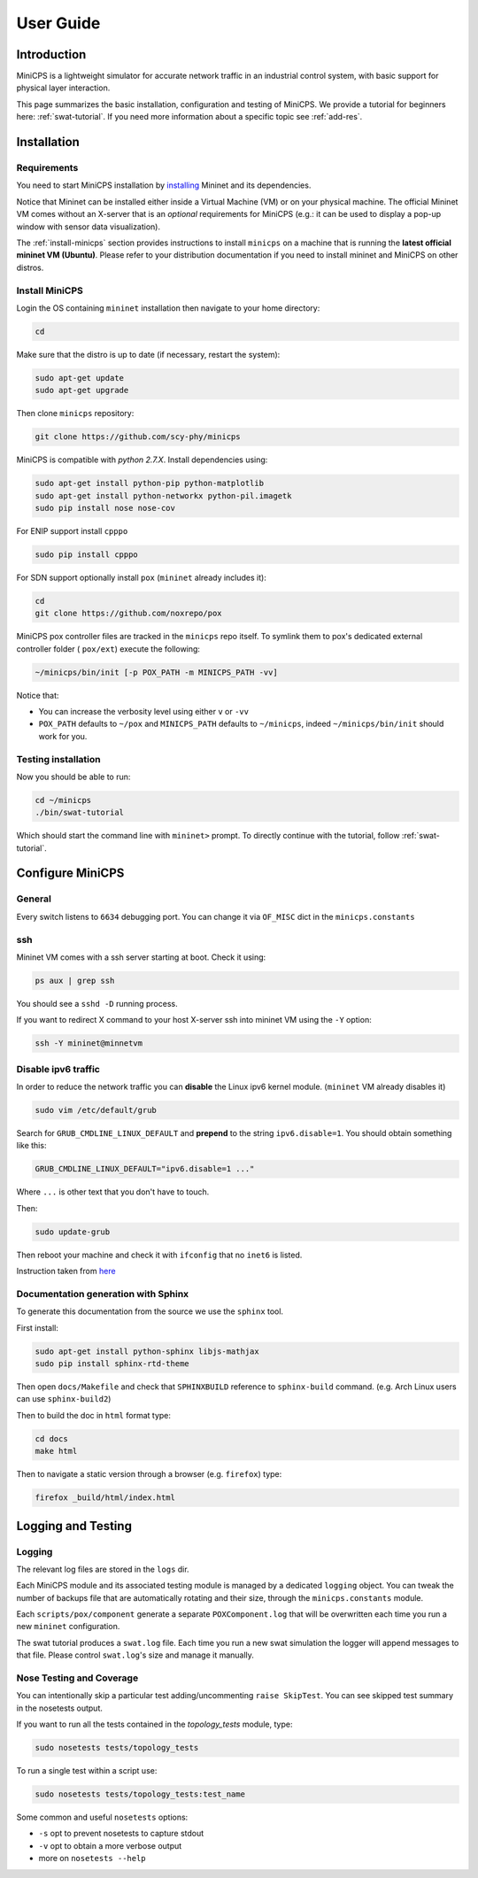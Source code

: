 .. userguide_

**********
User Guide
**********


Introduction
============

MiniCPS is a lightweight simulator for accurate network traffic in an
industrial control system, with basic support for physical layer interaction.

This page summarizes the basic installation, configuration and testing of MiniCPS. We provide a tutorial for beginners here: :ref:`swat-tutorial`. If you need more information about a specific topic see :ref:`add-res`.


Installation
============

Requirements
------------

You need to start MiniCPS installation by `installing <http://mininet.org/download/>`_ Mininet and its dependencies.

Notice that Mininet can be installed either inside a Virtual Machine (VM)
or on your physical machine.
The official Mininet VM comes without an X-server that is an *optional*
requirements for MiniCPS (e.g.: it can be used to display a pop-up window
with sensor data visualization).

The :ref:`install-minicps` section provides instructions to install ``minicps``
on a machine that is running the **latest official mininet VM (Ubuntu)**. Please
refer to your distribution documentation if you need to install mininet and
MiniCPS on other distros.

.. _install-minicps:

Install MiniCPS
---------------

Login the OS containing ``mininet`` installation then navigate to your home
directory:

.. code-block:: console

   cd

Make sure that the distro is up to date (if necessary, restart the system):

.. code-block:: console

   sudo apt-get update
   sudo apt-get upgrade

Then clone ``minicps`` repository:

.. code-block:: console

    git clone https://github.com/scy-phy/minicps

MiniCPS is compatible with *python 2.7.X*. Install dependencies using:

.. code-block:: console

   sudo apt-get install python-pip python-matplotlib
   sudo apt-get install python-networkx python-pil.imagetk
   sudo pip install nose nose-cov

For ENIP support install ``cpppo``

.. code-block:: console

   sudo pip install cpppo

For SDN support optionally install ``pox`` (``mininet`` already includes it):

.. code-block:: console

    cd
    git clone https://github.com/noxrepo/pox

MiniCPS pox controller files are tracked in the ``minicps`` repo itself.
To symlink them to pox's dedicated external controller folder ( ``pox/ext``)
execute the following:

.. code-block:: console

   ~/minicps/bin/init [-p POX_PATH -m MINICPS_PATH -vv]

Notice that: 

* You can increase the verbosity level using either ``v`` or  ``-vv``
* ``POX_PATH`` defaults to ``~/pox`` and ``MINICPS_PATH`` defaults to
  ``~/minicps``, indeed ``~/minicps/bin/init`` should work for you.

Testing installation
----------------------

Now you should be able to run:

.. code-block:: console

    cd ~/minicps
    ./bin/swat-tutorial

Which should start the command line with ``mininet>`` prompt. To directly continue with the tutorial, follow :ref:`swat-tutorial`.


Configure MiniCPS
==================

General
-----------------

Every switch listens to ``6634`` debugging port.
You can change it via ``OF_MISC`` dict in the ``minicps.constants``

ssh
---

Mininet VM comes with a ssh server starting at boot. Check it using:

.. code-block:: console

   ps aux | grep ssh

You should see a ``sshd -D`` running process.

If you want to redirect X command to your host X-server ssh into mininet VM
using the ``-Y`` option:

.. code-block:: console

    ssh -Y mininet@minnetvm


Disable ipv6 traffic
-----------------------

In order to reduce the network traffic you can **disable** the
Linux ipv6 kernel module. (``mininet`` VM already disables it)

.. code-block:: console

    sudo vim /etc/default/grub

Search for ``GRUB_CMDLINE_LINUX_DEFAULT`` and **prepend** to the string
``ipv6.disable=1``. You should obtain something like this:

.. code-block:: console

    GRUB_CMDLINE_LINUX_DEFAULT="ipv6.disable=1 ..."

Where ``...`` is other text that you don't have to touch.

Then:

.. code-block:: console

    sudo update-grub

Then reboot your machine and check it with ``ifconfig`` that no
``inet6`` is listed.

Instruction taken from
`here <https://github.com/mininet/mininet/issues/454>`_

Documentation generation with Sphinx
-------------------

To generate this documentation from the source we use the ``sphinx`` tool.

First install:

.. code-block:: console

    sudo apt-get install python-sphinx libjs-mathjax
    sudo pip install sphinx-rtd-theme

Then open ``docs/Makefile`` and check that ``SPHINXBUILD`` reference to
``sphinx-build`` command. (e.g. Arch Linux users can use ``sphinx-build2``)

Then to build the doc in ``html`` format type:

.. code-block:: console

    cd docs
    make html

Then to navigate a static version through a browser (e.g. ``firefox``) type:

.. code-block:: console

    firefox _build/html/index.html

.. _logging:

Logging and Testing
====================

Logging
---------

The relevant log files are stored in the ``logs`` dir.

Each MiniCPS module and its associated testing module is managed by a
dedicated ``logging`` object. You can tweak the number of backups file that are
automatically rotating and their size, through the ``minicps.constants`` module.

Each ``scripts/pox/component`` generate a separate ``POXComponent.log`` that
will be overwritten each time you run a new ``mininet`` configuration.

The swat tutorial produces a ``swat.log`` file. Each time you run a new swat
simulation the logger will append messages to that file. Please control
``swat.log``'s size and manage it manually.  

Nose Testing and Coverage
--------------------------

You can intentionally skip a particular test adding/uncommenting ``raise SkipTest``.
You can see skipped test summary in the nosetests output.

If you want to run all the tests contained in the `topology_tests` module, type:

.. code-block:: console

    sudo nosetests tests/topology_tests

To run a single test within a script use:

.. code-block:: console

    sudo nosetests tests/topology_tests:test_name

Some common and useful ``nosetests`` options:

* ``-s`` opt to prevent nosetests to capture stdout
* ``-v`` opt to obtain a more verbose output
* more on ``nosetests --help``
